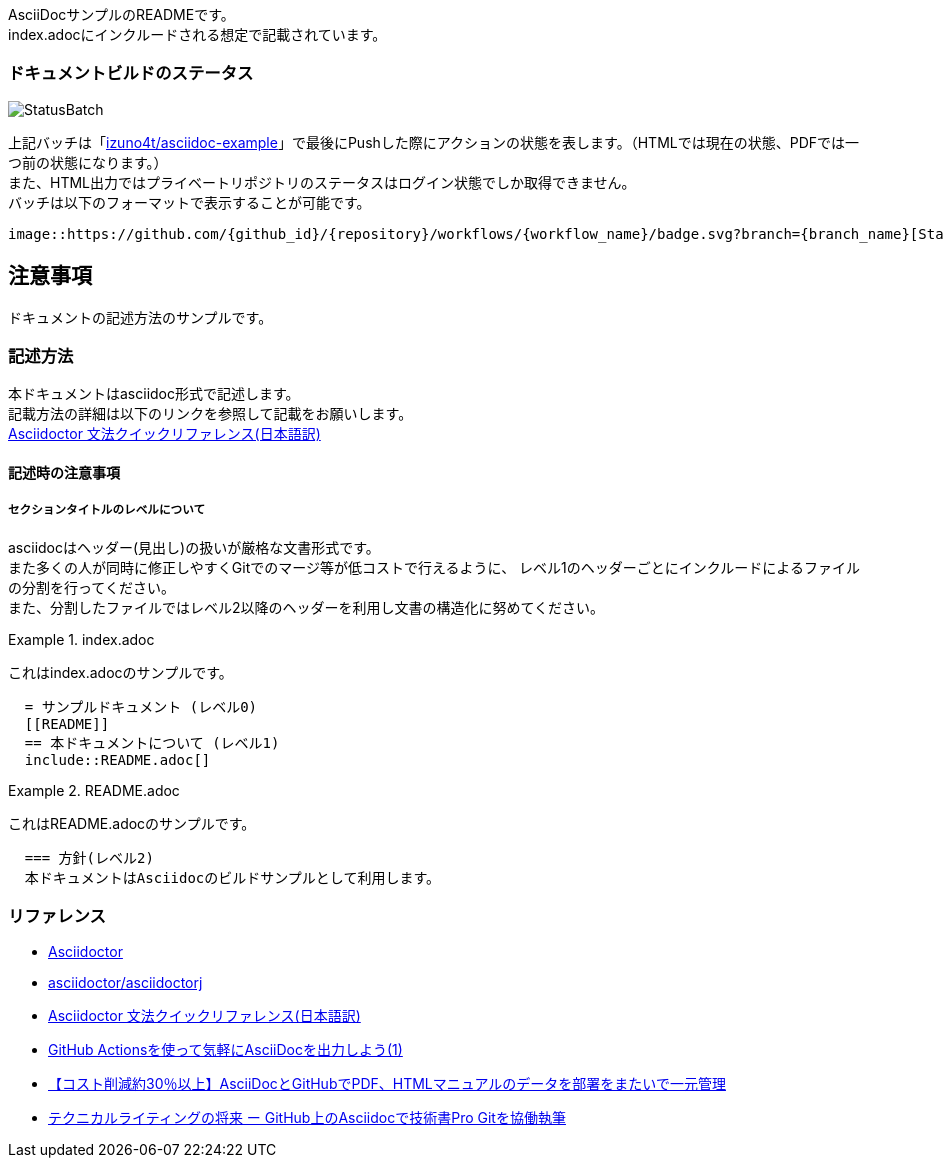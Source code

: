 AsciiDocサンプルのREADMEです。 +
index.adocにインクルードされる想定で記載されています。

=== ドキュメントビルドのステータス

image::https://github.com/izuno4t/asciidoc-example/workflows/CI/badge.svg[StatusBatch] 
上記バッチは「link:https://github.com/izuno4t/asciidoc-example/actions?query=workflow%3ACI[izuno4t/asciidoc-example]」で最後にPushした際にアクションの状態を表します。（HTMLでは現在の状態、PDFでは一つ前の状態になります。） +
また、HTML出力ではプライベートリポジトリのステータスはログイン状態でしか取得できません。 +
バッチは以下のフォーマットで表示することが可能です。

  image::https://github.com/{github_id}/{repository}/workflows/{workflow_name}/badge.svg?branch={branch_name}[StatusBatch]


== 注意事項
ドキュメントの記述方法のサンプルです。

=== 記述方法
本ドキュメントはasciidoc形式で記述します。 +
記載方法の詳細は以下のリンクを参照して記載をお願いします。 +
link:https://takumon.github.io/asciidoc-syntax-quick-reference-japanese-translation/[Asciidoctor 文法クイックリファレンス(日本語訳)]

==== 記述時の注意事項

===== セクションタイトルのレベルについて

asciidocはヘッダー(見出し)の扱いが厳格な文書形式です。 +
また多くの人が同時に修正しやすくGitでのマージ等が低コストで行えるように、
レベル1のヘッダーごとにインクルードによるファイルの分割を行ってください。 +
また、分割したファイルではレベル2以降のヘッダーを利用し文書の構造化に努めてください。


.index.adoc
====
これはindex.adocのサンプルです。
[listing]
....
  = サンプルドキュメント (レベル0)
  [[README]]
  == 本ドキュメントについて (レベル1)
  include::README.adoc[]
....
====


.README.adoc
====
これはREADME.adocのサンプルです。
[listing]
....
  === 方針(レベル2)
  本ドキュメントはAsciidocのビルドサンプルとして利用します。
....
====


=== リファレンス

* https://asciidoctor.org/[Asciidoctor]
* https://github.com/asciidoctor/asciidoctorj[asciidoctor/asciidoctorj]
* https://takumon.github.io/asciidoc-syntax-quick-reference-japanese-translation/[Asciidoctor 文法クイックリファレンス(日本語訳)]
* https://tech-blog.cloud-config.jp/2020-03-26-github-actions-asciidoc1/[GitHub Actionsを使って気軽にAsciiDocを出力しよう(1)]
* https://www.science.co.jp/case/yamaha/github_asciidoc/[【コスト削減約30％以上】AsciiDocとGitHubでPDF、HTMLマニュアルのデータを部署をまたいで一元管理]
* https://postd.cc/living-the-future-of-technical-writing/[テクニカルライティングの将来 ー GitHub上のAsciidocで技術書Pro Gitを協働執筆]